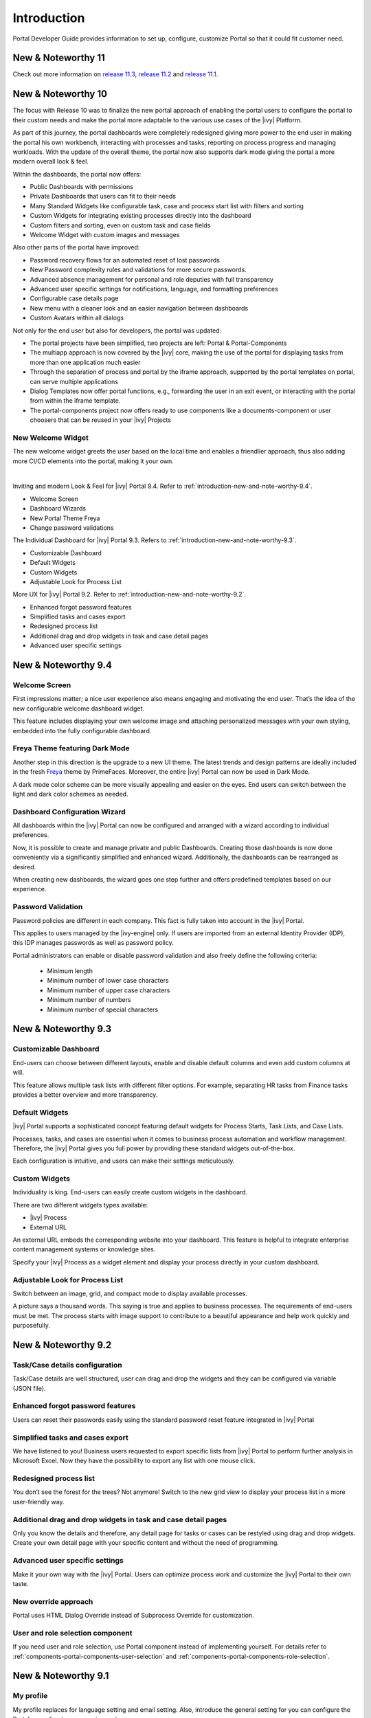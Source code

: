 .. _introduction:

Introduction
************

Portal Developer Guide provides information to set up, configure, customize
Portal so that it could fit customer need.

.. _introduction-new-and-note-worthy-11.2:

New & Noteworthy 11
-------------------

Check out more information on `release 11.3 <https://dev.axonivy.com/news/11.3>`__, `release 11.2 <https://dev.axonivy.com/news/11.2>`__ and `release 11.1 <https://dev.axonivy.com/news/11.1>`__.

.. _introduction-new-and-note-worthy-10.0:

New & Noteworthy 10
-------------------

The focus with Release 10 was to finalize the new portal approach of enabling the portal users to configure the portal to their custom needs and make the portal more adaptable to the various use cases of the |ivy| Platform.

As part of this journey, the portal dashboards were completely redesigned giving more power to the end user in making the portal his own workbench, interacting with processes and tasks, reporting on process progress and managing workloads. With the update of the overall theme, the portal now also supports dark mode giving the portal a more modern overall look & feel.

|new-dashboard|

Within the dashboards, the portal now offers:

- Public Dashboards with permissions
- Private Dashboards that users can fit to their needs
- Many Standard Widgets like configurable task, case and process start list with filters and sorting
- Custom Widgets for integrating existing processes directly into the dashboard
- Custom filters and sorting, even on custom task and case fields
- Welcome Widget with custom images and messages

Also other parts of the portal have improved:

- Password recovery flows for an automated reset of lost passwords
- New Password complexity rules and validations for more secure passwords.
- Advanced absence management for personal and role deputies with full transparency
- Advanced user specific settings for notifications, language, and formatting preferences
- Configurable case details page
- New menu with a cleaner look and an easier navigation between dashboards
- Custom Avatars within all dialogs

Not only for the end user but also for developers, the portal was updated:

- The portal projects have been simplified, two projects are left:  Portal & Portal-Components
- The multiapp approach is now covered by the |ivy| core, making the use of the portal for displaying tasks from more than one application much easier
- Through the separation of process and portal by the iframe approach, supported by the portal templates on portal, can serve multiple applications
- Dialog Templates now offer portal functions, e.g., forwarding the user in an exit event, or interacting with the portal from within the iframe template.
- The portal-components project now offers ready to use components like a documents-component or user choosers that can be reused in your |ivy| Projects

New Welcome Widget
^^^^^^^^^^^^^^^^^^

The new welcome widget greets the user based on the local time and enables a friendlier approach, thus also adding more CI/CD elements into the portal, making it your own.

|new-welcome-widget|

|

Inviting and modern Look & Feel for |ivy| Portal 9.4. Refer to :ref:`introduction-new-and-note-worthy-9.4`.

- Welcome Screen
- Dashboard Wizards
- New Portal Theme Freya
- Change password validations

The Individual Dashboard for |ivy| Portal 9.3. Refers to :ref:`introduction-new-and-note-worthy-9.3`.

- Customizable Dashboard
- Default Widgets
- Custom Widgets
- Adjustable Look for Process List

More UX for |ivy| Portal 9.2. Refer to :ref:`introduction-new-and-note-worthy-9.2`.

- Enhanced forgot password features
- Simplified tasks and cases export
- Redesigned process list
- Additional drag and drop widgets in task and case detail pages
- Advanced user specific settings

.. _introduction-new-and-note-worthy-9.4:

New & Noteworthy 9.4
--------------------

Welcome Screen
^^^^^^^^^^^^^^

First impressions matter; a nice user experience also means engaging and motivating the end user.
That’s the idea of the new configurable welcome dashboard widget.

|dashboard-light-mode|

This feature includes displaying your own welcome image and attaching personalized messages with your own styling, embedded into the fully configurable dashboard.

Freya Theme featuring Dark Mode
^^^^^^^^^^^^^^^^^^^^^^^^^^^^^^^

Another step in this direction is the upgrade to a new UI theme. The latest trends and design patterns are ideally included in the fresh `Freya <https://www.primefaces.org/freya/>`_ theme by PrimeFaces.
Moreover, the entire |ivy| Portal can now be used in Dark Mode.

|dashboard-dark-mode|

A dark mode color scheme can be more visually appealing and easier on the eyes. End users can switch between the light and dark color schemes as needed.

Dashboard Configuration Wizard
^^^^^^^^^^^^^^^^^^^^^^^^^^^^^^

All dashboards within the |ivy| Portal can now be configured and arranged with a wizard according to individual preferences.

|dashboard-configuration-wizard|

Now, it is possible to create and manage private and public Dashboards. Creating those dashboards is now done conveniently via a significantly simplified and enhanced wizard. 
Additionally, the dashboards can be rearranged as desired.

|dashboard-configuration-wizard-create|

When creating new dashboards, the wizard goes one step further and offers predefined templates based on our experience.

Password Validation
^^^^^^^^^^^^^^^^^^^

Password policies are different in each company. This fact is fully taken into account in the |ivy| Portal.

This applies to users managed by the |ivy-engine| only. If users are imported from an external Identity Provider (IDP), this IDP manages passwords as well as password policy.

|password-validation|

Portal administrators can enable or disable password validation and also freely define the following criteria:

    - Minimum length
    - Minimum number of lower case characters
    - Minimum number of upper case characters
    - Minimum number of numbers
    - Minimum number of special characters

.. _introduction-new-and-note-worthy-9.3:

New & Noteworthy 9.3
--------------------

Customizable Dashboard
^^^^^^^^^^^^^^^^^^^^^^
End-users can choose between different layouts,
enable and disable default columns and even add custom columns at will.

|customizable-dashboard|

This feature allows multiple task lists with different filter options.
For example, separating HR tasks from Finance tasks provides a better overview and more transparency.

Default Widgets
^^^^^^^^^^^^^^^
|ivy| Portal supports a sophisticated concept featuring default widgets for Process Starts, Task Lists, and Case Lists.

|default-widgets|

Processes, tasks, and cases are essential when it comes to business process automation and workflow management. Therefore, the |ivy| Portal gives you full power by providing these standard widgets out-of-the-box.

|default-widgets-configuration|

Each configuration is intuitive, and users can make their settings meticulously.

Custom Widgets
^^^^^^^^^^^^^^
Individuality is king. End-users can easily create custom widgets in the dashboard.

|custom-widgets|

There are two different widgets types available:

- |ivy| Process
- External URL

An external URL embeds the corresponding website into your dashboard. This feature is helpful to integrate enterprise content management systems or knowledge sites.

Specify your |ivy| Process as a widget element and display your process directly in your custom dashboard.

Adjustable Look for Process List
^^^^^^^^^^^^^^^^^^^^^^^^^^^^^^^^

Switch between an image, grid, and compact mode to display available processes.

|adjustable-look-for-process-list|

A picture says a thousand words. This saying is true and applies to business processes. The requirements of end-users must be met. The process starts with image support to contribute to a beautiful appearance and help work quickly and purposefully.

.. _introduction-new-and-note-worthy:

.. _introduction-new-and-note-worthy-9.2:

New & Noteworthy 9.2
--------------------

.. _introduction-new-and-note-worthy-task-case-details-configuration:

Task/Case details configuration
^^^^^^^^^^^^^^^^^^^^^^^^^^^^^^^

Task/Case details are well structured, user can drag and drop the widgets and they can be configured via variable (JSON file).

Enhanced forgot password features
^^^^^^^^^^^^^^^^^^^^^^^^^^^^^^^^^
Users can reset their passwords easily using the standard password reset feature integrated in |ivy| Portal

|login-screen|
|send-email-screen|

Simplified tasks and cases export
^^^^^^^^^^^^^^^^^^^^^^^^^^^^^^^^^
We have listened to you! Business users requested to export specific lists from |ivy| Portal to perform further analysis in Microsoft Excel.
Now they have the possibility to export any list with one mouse click.

|task-key-information|

Redesigned process list
^^^^^^^^^^^^^^^^^^^^^^^
You don’t see the forest for the trees? Not anymore! Switch to the new grid view to display your process list in a more user-friendly way.

|portal-process-grid-view-page|

Additional drag and drop widgets in task and case detail pages
^^^^^^^^^^^^^^^^^^^^^^^^^^^^^^^^^^^^^^^^^^^^^^^^^^^^^^^^^^^^^^
Only you know the details and therefore, any detail page for tasks or cases can be restyled using drag and drop widgets. Create your own detail page with your specific content and without the need of programming.

|detailed-task-information|

|case-details|

Advanced user specific settings
^^^^^^^^^^^^^^^^^^^^^^^^^^^^^^^

Make it your own way with the |ivy| Portal. Users can optimize process work and customize the |ivy| Portal to their own taste.

|my-profile-save|

New override approach
^^^^^^^^^^^^^^^^^^^^^

Portal uses HTML Dialog Override instead of Subprocess Override for customization.

User and role selection component
^^^^^^^^^^^^^^^^^^^^^^^^^^^^^^^^^

If you need user and role selection, use Portal component instead of implementing yourself. For details refer to :ref:`components-portal-components-user-selection`
and :ref:`components-portal-components-role-selection`.

New & Noteworthy 9.1
--------------------

My profile
^^^^^^^^^^

My profile replaces for language setting and email setting. Also, introduce the general setting for you can configure the Portal according to your requirements

|my-profile|

New absence management
^^^^^^^^^^^^^^^^^^^^^^

New UI and user can choose substitute as permanent or temporary for personal task.

|absence|


.. _introduction-new-and-note-worthy-further-improvement:

Further improvements
^^^^^^^^^^^^^^^^^^^^

Filter case by owner in case list and task analysis if case owner is enabled.


.. |my-profile| image:: ../../screenshots/my-profile/my-profile.png
.. |absence| image:: ../../screenshots/settings/absence.png
.. |login-screen| image:: ../../screenshots/login/login-form.png
.. |send-email-screen| image:: ../../screenshots/forgot-password/send-email-screen.png
.. |task-key-information| image:: ../../screenshots/task/task-key-information.png
.. |portal-process-grid-view-page| image:: ../../screenshots/process/portal-process-grid-view-page.png
.. |detailed-task-information| image:: ../../screenshots/task-detail/detailed-task-information.png
.. |case-details| image:: ../../screenshots/case-detail/case-details.png
.. |my-profile-save| image:: ../../screenshots/my-profile/my-profile.png
.. |customizable-dashboard| image:: images/customizable-dashboard.png
.. |default-widgets| image:: images/default-widgets.png
.. |default-widgets-configuration| image:: images/default-widgets-configuration.png
.. |custom-widgets| image:: images/custom-widgets.png
.. |adjustable-look-for-process-list| image:: images/adjustable-look-for-process-list.png
.. |dashboard-light-mode| image:: images/9.4/dashboard-light-mode.png
.. |dashboard-dark-mode| image:: images/9.4/dashboard-dark-mode.png
.. |dashboard-configuration-wizard-create| image:: images/9.4/dashboard-configuration-wizard-create.png
.. |dashboard-configuration-wizard| image:: images/9.4/dashboard-configuration-wizard.png
.. |password-validation| image:: images/9.4/password-validation.png
.. |new-welcome-widget| image:: images/10.0/new-welcome-widget.png
.. |new-dashboard| image:: images/10.0/new-dashboard.png